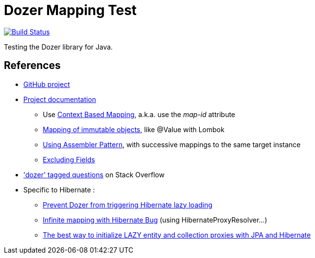 = Dozer Mapping Test

image:https://travis-ci.org/ghusta/dozer-mapping-test.svg?branch=master["Build Status", link="https://travis-ci.org/ghusta/dozer-mapping-test"]

Testing the Dozer library for Java.

== References

* https://github.com/DozerMapper/dozer[GitHub project]
* https://dozermapper.github.io/gitbook/[Project documentation]
** Use https://dozermapper.github.io/gitbook/documentation/contextmapping.html[Context Based Mapping], a.k.a. use the _map-id_ attribute
** https://dozermapper.github.io/gitbook/documentation/immutable.html[Mapping of immutable objects], like @Value with Lombok
** https://dozermapper.github.io/gitbook/documentation/advancedproperty.html[Using Assembler Pattern], with successive mappings to the same target instance
** https://dozermapper.github.io/gitbook/documentation/exclude.html[Excluding Fields]
* https://stackoverflow.com/questions/tagged/dozer['dozer' tagged questions] on Stack Overflow
* Specific to Hibernate :
** https://stackoverflow.com/questions/5552379/prevent-dozer-from-triggering-hibernate-lazy-loading[Prevent Dozer from triggering Hibernate lazy loading]
** https://github.com/DozerMapper/dozer/issues/190[Infinite mapping with Hibernate Bug] (using HibernateProxyResolver...)
** https://vladmihalcea.com/initialize-lazy-proxies-collections-jpa-hibernate/[The best way to initialize LAZY entity and collection proxies with JPA and Hibernate]
